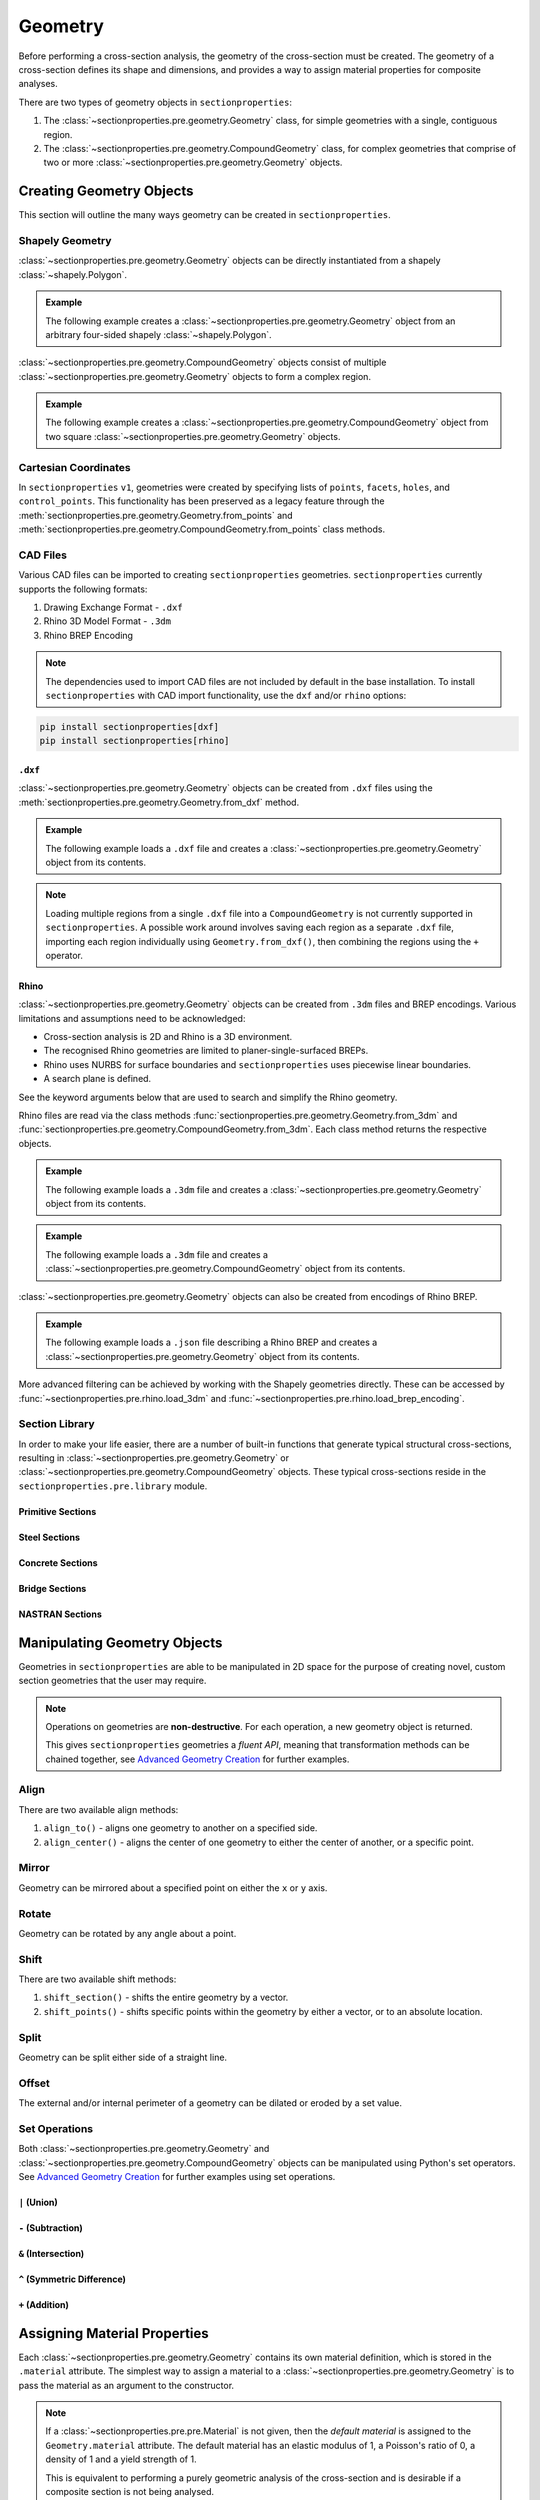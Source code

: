 .. _label-geometry:

Geometry
========

Before performing a cross-section analysis, the geometry of the cross-section must be
created. The geometry of a cross-section defines its shape and dimensions, and provides
a way to assign material properties for composite analyses.

There are two types of geometry objects in ``sectionproperties``:

#. The :class:`~sectionproperties.pre.geometry.Geometry` class, for simple geometries
   with a single, contiguous region.

   ..  autoclass:: sectionproperties.pre.geometry.Geometry
        :noindex:

#. The :class:`~sectionproperties.pre.geometry.CompoundGeometry` class, for complex
   geometries that comprise of two or more
   :class:`~sectionproperties.pre.geometry.Geometry` objects.

   ..  autoclass:: sectionproperties.pre.geometry.CompoundGeometry
        :noindex:

Creating Geometry Objects
-------------------------

This section will outline the many ways geometry can be created in
``sectionproperties``.

Shapely Geometry
^^^^^^^^^^^^^^^^

:class:`~sectionproperties.pre.geometry.Geometry` objects can be directly instantiated
from a shapely :class:`~shapely.Polygon`.

.. automethod:: sectionproperties.pre.geometry.Geometry.__init__
    :noindex:

.. admonition:: Example

    The following example creates a :class:`~sectionproperties.pre.geometry.Geometry`
    object from an arbitrary four-sided shapely :class:`~shapely.Polygon`.

    .. plot::
        :include-source: True
        :caption: Geometry object from a shapely polygon

        from shapely import Polygon
        from sectionproperties.pre import Geometry

        poly = Polygon([(0, 0), (5, 2), (3, 7), (1, 6)])
        geom = Geometry(geom=poly)
        geom.plot_geometry()

:class:`~sectionproperties.pre.geometry.CompoundGeometry` objects consist of multiple
:class:`~sectionproperties.pre.geometry.Geometry` objects to form a complex region.

.. automethod:: sectionproperties.pre.geometry.CompoundGeometry.__init__
    :noindex:

.. admonition:: Example

    The following example creates a
    :class:`~sectionproperties.pre.geometry.CompoundGeometry` object from two square
    :class:`~sectionproperties.pre.geometry.Geometry` objects.

    .. plot::
        :include-source: True
        :caption: CompoundGeometry object from two shapely polygons

        from shapely import Polygon
        from sectionproperties.pre import Geometry, CompoundGeometry

        sq1 = Polygon([(0, 0), (2, 0), (2, 2), (0, 2)])
        sq2 = Polygon([(2, 0), (6, 0), (6, 4), (2, 4)])
        geom_sq1 = Geometry(geom=sq1)
        geom_sq2 = Geometry(geom=sq2)
        geom = CompoundGeometry(geoms=[geom_sq1, geom_sq2])
        geom.plot_geometry()

.. _label-from-points:

Cartesian Coordinates
^^^^^^^^^^^^^^^^^^^^^

In ``sectionproperties`` ``v1``, geometries were created by specifying lists of
``points``, ``facets``, ``holes``, and ``control_points``. This functionality has been
preserved as a legacy feature through the
:meth:`sectionproperties.pre.geometry.Geometry.from_points` and
:meth:`sectionproperties.pre.geometry.CompoundGeometry.from_points` class methods.

..  automethod:: sectionproperties.pre.geometry.Geometry.from_points
   :noindex:

..  automethod:: sectionproperties.pre.geometry.CompoundGeometry.from_points
   :noindex:

CAD Files
^^^^^^^^^

Various CAD files can be imported to creating ``sectionproperties`` geometries.
``sectionproperties`` currently supports the following formats:

#. Drawing Exchange Format - ``.dxf``
#. Rhino 3D Model Format - ``.3dm``
#. Rhino BREP Encoding

.. note::
    The dependencies used to import CAD files are not included by default in the base
    installation. To install ``sectionproperties`` with CAD import functionality,  use
    the ``dxf`` and/or ``rhino`` options:

.. code-block:: shell

    pip install sectionproperties[dxf]
    pip install sectionproperties[rhino]

.. _label-geometry-dxf:

``.dxf``
""""""""

:class:`~sectionproperties.pre.geometry.Geometry` objects can be created from ``.dxf``
files using the
:meth:`sectionproperties.pre.geometry.Geometry.from_dxf` method.

..  automethod:: sectionproperties.pre.geometry.Geometry.from_dxf
   :noindex:

.. admonition:: Example

    The following example loads a ``.dxf`` file and creates a
    :class:`~sectionproperties.pre.geometry.Geometry` object from its contents.

    .. plot::
        :include-source: True
        :caption: Geometry object from a ``.dxf`` file

        from sectionproperties.pre import Geometry

        # the following path is a .dxf file that describes a box section with two holes
        dxf_path = "../_static/cad_files/box_section.dxf"

        # load dxf file into a Geometry object
        geom = Geometry.from_dxf(dxf_filepath=dxf_path)
        geom.plot_geometry()

.. note::

    Loading multiple regions from a single ``.dxf`` file into a ``CompoundGeometry`` is
    not currently supported in ``sectionproperties``. A possible work around involves
    saving each region as a separate ``.dxf`` file, importing each region individually
    using ``Geometry.from_dxf()``, then combining the regions using the ``+`` operator.

.. _label-geometry-3dm:

Rhino
"""""

:class:`~sectionproperties.pre.geometry.Geometry` objects can be created from ``.3dm``
files and BREP encodings. Various limitations and assumptions need to be acknowledged:

* Cross-section analysis is 2D and Rhino is a 3D environment.
* The recognised Rhino geometries are limited to planer-single-surfaced BREPs.
* Rhino uses NURBS for surface boundaries and ``sectionproperties`` uses piecewise
  linear boundaries.
* A search plane is defined.

See the keyword arguments below that are used to search and simplify the Rhino geometry.

Rhino files are read via the class methods
:func:`sectionproperties.pre.geometry.Geometry.from_3dm` and
:func:`sectionproperties.pre.geometry.CompoundGeometry.from_3dm`. Each class method
returns the respective objects.

..  automethod:: sectionproperties.pre.geometry.Geometry.from_3dm
   :noindex:

.. admonition:: Example

    The following example loads a ``.3dm`` file and creates a
    :class:`~sectionproperties.pre.geometry.Geometry` object from its contents.

    .. plot::
        :include-source: True
        :caption: Geometry object from a ``.3dm`` file

        from sectionproperties.pre import Geometry

        # the following path is a .3dm file that describes a glazing section
        rhino_path = "../_static/cad_files/rhino.3dm"

        # load 3dm file into a Geometry object
        geom = Geometry.from_3dm(filepath=rhino_path)
        geom.plot_geometry()

..  automethod:: sectionproperties.pre.geometry.CompoundGeometry.from_3dm
   :noindex:

.. admonition:: Example

    The following example loads a ``.3dm`` file and creates a
    :class:`~sectionproperties.pre.geometry.CompoundGeometry` object from its contents.

    .. plot::
        :include-source: True
        :caption: CompoundGeometry object from a ``.3dm`` file

        from sectionproperties.pre import CompoundGeometry

        # the following path is a .3dm file that describes two distinct 2D surfaces
        rhino_path = "../_static/cad_files/rhino_compound.3dm"

        # load 3dm file into a CompoundGeometry object
        geom = CompoundGeometry.from_3dm(filepath=rhino_path)
        geom.plot_geometry()

:class:`~sectionproperties.pre.geometry.Geometry` objects can also be created from
encodings of Rhino BREP.

..  automethod:: sectionproperties.pre.geometry.Geometry.from_rhino_encoding
   :noindex:

.. admonition:: Example

    The following example loads a ``.json`` file describing a Rhino BREP and creates a
    :class:`~sectionproperties.pre.geometry.Geometry` object from its contents.

    .. plot::
        :include-source: True
        :caption: Geometry object from a Rhino BREP file

        import json
        from sectionproperties.pre import Geometry

        # the following path is a .json file that is a BREP describing a 1 x 1 square
        rhino_path = "../_static/cad_files/rhino_brep.json"

        with open(rhino_path) as rhino_file:
            brep_encoded = json.load(rhino_file)

        # load BREP file into a Geometry object
        geom = Geometry.from_rhino_encoding(r3dm_brep=brep_encoded)
        geom.plot_geometry()

More advanced filtering can be achieved by working with the Shapely geometries directly.
These can be accessed by :func:`~sectionproperties.pre.rhino.load_3dm` and
:func:`~sectionproperties.pre.rhino.load_brep_encoding`.

Section Library
^^^^^^^^^^^^^^^

In order to make your life easier, there are a number of built-in functions that
generate typical structural cross-sections, resulting in
:class:`~sectionproperties.pre.geometry.Geometry` or
:class:`~sectionproperties.pre.geometry.CompoundGeometry` objects. These typical
cross-sections reside in the ``sectionproperties.pre.library`` module.

.. _label-primitive-library:

Primitive Sections
""""""""""""""""""

.. autosummary::
    :nosignatures:

    ~sectionproperties.pre.library.primitive_sections.rectangular_section
    ~sectionproperties.pre.library.primitive_sections.circular_section
    ~sectionproperties.pre.library.primitive_sections.circular_section_by_area
    ~sectionproperties.pre.library.primitive_sections.elliptical_section
    ~sectionproperties.pre.library.primitive_sections.triangular_section
    ~sectionproperties.pre.library.primitive_sections.triangular_radius_section
    ~sectionproperties.pre.library.primitive_sections.cruciform_section

Steel Sections
""""""""""""""

.. autosummary::
    :nosignatures:

    ~sectionproperties.pre.library.steel_sections.circular_hollow_section
    ~sectionproperties.pre.library.steel_sections.elliptical_hollow_section
    ~sectionproperties.pre.library.steel_sections.rectangular_hollow_section
    ~sectionproperties.pre.library.steel_sections.polygon_hollow_section
    ~sectionproperties.pre.library.steel_sections.i_section
    ~sectionproperties.pre.library.steel_sections.mono_i_section
    ~sectionproperties.pre.library.steel_sections.tapered_flange_i_section
    ~sectionproperties.pre.library.steel_sections.channel_section
    ~sectionproperties.pre.library.steel_sections.tapered_flange_channel
    ~sectionproperties.pre.library.steel_sections.tee_section
    ~sectionproperties.pre.library.steel_sections.angle_section
    ~sectionproperties.pre.library.steel_sections.cee_section
    ~sectionproperties.pre.library.steel_sections.zed_section
    ~sectionproperties.pre.library.steel_sections.box_girder_section
    ~sectionproperties.pre.library.steel_sections.bulb_section

.. _label-concrete-library:

Concrete Sections
"""""""""""""""""

.. autosummary::
    :nosignatures:

    ~sectionproperties.pre.library.concrete_sections.concrete_rectangular_section
    ~sectionproperties.pre.library.concrete_sections.concrete_column_section
    ~sectionproperties.pre.library.concrete_sections.concrete_tee_section
    ~sectionproperties.pre.library.concrete_sections.concrete_circular_section

.. _label-bridge-library:

Bridge Sections
"""""""""""""""

.. autosummary::
    :nosignatures:

    ~sectionproperties.pre.library.bridge_sections.super_t_girder_section
    ~sectionproperties.pre.library.bridge_sections.i_girder_section

NASTRAN Sections
""""""""""""""""

.. autosummary::
    :nosignatures:

    ~sectionproperties.pre.library.nastran_sections.nastran_bar
    ~sectionproperties.pre.library.nastran_sections.nastran_box
    ~sectionproperties.pre.library.nastran_sections.nastran_box1
    ~sectionproperties.pre.library.nastran_sections.nastran_chan
    ~sectionproperties.pre.library.nastran_sections.nastran_chan1
    ~sectionproperties.pre.library.nastran_sections.nastran_chan2
    ~sectionproperties.pre.library.nastran_sections.nastran_cross
    ~sectionproperties.pre.library.nastran_sections.nastran_fcross
    ~sectionproperties.pre.library.nastran_sections.nastran_dbox
    ~sectionproperties.pre.library.nastran_sections.nastran_gbox
    ~sectionproperties.pre.library.nastran_sections.nastran_h
    ~sectionproperties.pre.library.nastran_sections.nastran_hat
    ~sectionproperties.pre.library.nastran_sections.nastran_hat1
    ~sectionproperties.pre.library.nastran_sections.nastran_hexa
    ~sectionproperties.pre.library.nastran_sections.nastran_i
    ~sectionproperties.pre.library.nastran_sections.nastran_i1
    ~sectionproperties.pre.library.nastran_sections.nastran_l
    ~sectionproperties.pre.library.nastran_sections.nastran_rod
    ~sectionproperties.pre.library.nastran_sections.nastran_tee
    ~sectionproperties.pre.library.nastran_sections.nastran_tee1
    ~sectionproperties.pre.library.nastran_sections.nastran_tee2
    ~sectionproperties.pre.library.nastran_sections.nastran_tube
    ~sectionproperties.pre.library.nastran_sections.nastran_tube2
    ~sectionproperties.pre.library.nastran_sections.nastran_zed

Manipulating Geometry Objects
-----------------------------

Geometries in ``sectionproperties`` are able to be manipulated in 2D space for the
purpose of creating novel, custom section geometries that the user may require.

.. note::

   Operations on geometries are **non-destructive**. For each operation, a new geometry
   object is returned.

   This gives ``sectionproperties`` geometries a *fluent API*, meaning that
   transformation methods can be chained together, see
   `Advanced Geometry Creation <../examples/geometry/advanced_geometry.ipynb>`_ for
   further examples.

Align
^^^^^

There are two available align methods:

#. ``align_to()`` - aligns one geometry to another on a specified side.
#. ``align_center()`` - aligns the center of one geometry to either the center of
   another, or a specific point.

..  automethod:: sectionproperties.pre.geometry.Geometry.align_to
    :noindex:

..  automethod:: sectionproperties.pre.geometry.Geometry.align_center
    :noindex:

..  automethod:: sectionproperties.pre.geometry.CompoundGeometry.align_center
    :noindex:

Mirror
^^^^^^

Geometry can be mirrored about a specified point on either the ``x`` or ``y`` axis.

..  automethod:: sectionproperties.pre.geometry.Geometry.mirror_section
    :noindex:

Rotate
^^^^^^

Geometry can be rotated by any angle about a point.

..  automethod:: sectionproperties.pre.geometry.Geometry.rotate_section
    :noindex:

Shift
^^^^^

There are two available shift methods:

#. ``shift_section()`` - shifts the entire geometry by a vector.
#. ``shift_points()`` - shifts specific points within the geometry by either a vector,
   or to an absolute location.

..  automethod:: sectionproperties.pre.geometry.Geometry.shift_section
    :noindex:

..  automethod:: sectionproperties.pre.geometry.Geometry.shift_points
    :noindex:

Split
^^^^^

Geometry can be split either side of a straight line.

..  automethod:: sectionproperties.pre.geometry.Geometry.split_section
    :noindex:

Offset
^^^^^^

The external and/or internal perimeter of a geometry can be dilated or eroded by a set
value.

..  automethod:: sectionproperties.pre.geometry.Geometry.offset_perimeter
    :noindex:

..  automethod:: sectionproperties.pre.geometry.CompoundGeometry.offset_perimeter
    :noindex:

.. _label-geometry-set:

Set Operations
^^^^^^^^^^^^^^

Both :class:`~sectionproperties.pre.geometry.Geometry` and
:class:`~sectionproperties.pre.geometry.CompoundGeometry` objects can be manipulated
using Python's set operators. See
`Advanced Geometry Creation <../examples/geometry/advanced_geometry.ipynb>`_ for further
examples using set operations.


``|`` (Union)
"""""""""""""

.. automethod:: sectionproperties.pre.geometry.Geometry.__or__
    :noindex:

``-`` (Subtraction)
"""""""""""""""""""

.. automethod:: sectionproperties.pre.geometry.Geometry.__sub__
    :noindex:

``&`` (Intersection)
""""""""""""""""""""

.. automethod:: sectionproperties.pre.geometry.Geometry.__and__
    :noindex:

``^`` (Symmetric Difference)
""""""""""""""""""""""""""""

.. automethod:: sectionproperties.pre.geometry.Geometry.__xor__
    :noindex:

``+`` (Addition)
""""""""""""""""

.. automethod:: sectionproperties.pre.geometry.Geometry.__add__
    :noindex:


.. _label-geom-material:

Assigning Material Properties
-----------------------------

Each :class:`~sectionproperties.pre.geometry.Geometry` contains its own material
definition, which is stored in the ``.material`` attribute. The simplest way to assign
a material to a :class:`~sectionproperties.pre.geometry.Geometry` is to pass the
material as an argument to the constructor.

.. note::

    If a :class:`~sectionproperties.pre.pre.Material` is not given, then the *default
    material* is assigned to the ``Geometry.material`` attribute. The default material
    has an elastic modulus of 1, a Poisson's ratio of 0, a density of 1 and a yield
    strength of 1.

    This is equivalent to performing a purely geometric analysis of the cross-section
    and is desirable if a composite section is not being analysed.

.. warning::

    See more about how asssigning material properties affects the results reported by
    ``sectionproperties`` :ref:`here<label-material-affects-results>`.

Below are a few examples showcasing the different ways to generate geometry discussed
above:

.. admonition:: Example

    The following example assigns material properties to a number of different
    geometries:

    .. code-block:: python

        from shapely import Polygon

        from sectionproperties.pre import Material
        from sectionproperties.pre import Geometry
        from sectionproperties.pre.library import rectangular_section

        # create a steel material
        steel = Material(
            name="Steel",
            elastic_modulus=200e3,
            poissons_ratio=0.3,
            density=7.85e-6,
            yield_strength=500,
            color="grey",
        )

        # assign steel to a shapely generated geometry
        poly = Polygon([(0, 0), (5, 2), (3, 7), (1, 6)])
        geom = Geometry(geom=poly, material=steel)

        # assign steel to a geometry from points
        points = [(0, 0), (10, 5), (15, 15), (5, 10), (6, 6), (9, 7), (7, 9)]
        facets = [(0, 1), (1, 2), (2, 3), (3, 0), (4, 5), (5, 6), (6, 4)]
        control_points = [(4, 4)]
        holes = [(7, 7)]
        geom = Geometry.from_points(
            points=points,
            facets=facets,
            control_points=control_points,
            holes=holes,
            material=steel,
        )

        # assign steel to a rectangular section
        geom = rectangular_section(d=100, b=50, material=steel)

A geometry's material may be altered at any time by simply assigning a new
:class:`~sectionproperties.pre.pre.Material` to the ``.material`` attribute. This is
also useful when creating geometry from CAD files:

.. admonition:: Example

    The following example demonstrates assigning material properties through changing
    the ``.material`` attribute.

    .. code-block:: python

        from sectionproperties.pre import Material
        from sectionproperties.pre import Geometry

        # create a steel material
        steel = Material(
            name="Steel",
            elastic_modulus=200e3,
            poissons_ratio=0.3,
            density=7.85e-6,
            yield_strength=500,
            color="grey",
        )

        # load 3dm file into a Geometry object
        geom = Geometry.from_3dm(filepath="example.3dm")

        # assign steel to the geometry
        geom.material = steel

A :class:`~sectionproperties.pre.geometry.CompoundGeometry` does not have a
``.material`` attribute and therefore, a :class:`~sectionproperties.pre.pre.Material`
cannot be directly assigned. Since a
:class:`~sectionproperties.pre.geometry.CompoundGeometry` is simply a combination of
:class:`~sectionproperties.pre.geometry.Geometry` objects, the material should be
assigned to each individual :class:`~sectionproperties.pre.geometry.Geometry` object
that make up the :class:`~sectionproperties.pre.geometry.CompoundGeometry`.

.. admonition:: Example

    The following example demonstrates assigning material properties to
    :class:`~sectionproperties.pre.geometry.CompoundGeometry` objects.

    .. plot::
        :include-source: True
        :caption: Assign materials to a ``CompoundGeometry`` object

        from shapely import Polygon

        from sectionproperties.pre import Material
        from sectionproperties.pre.library import rectangular_section
        from sectionproperties.analysis import Section

        # create steel and timber materials
        steel = Material(
            name="Steel",
            elastic_modulus=200e3,
            poissons_ratio=0.3,
            density=7.85e-6,
            yield_strength=500,
            color="grey",
        )
        timber = Material(
            name="Timber",
            elastic_modulus=8e3,
            poissons_ratio=0.35,
            density=6.5e-7,
            yield_strength=20,
            color="burlywood",
        )

        # create the individual geometries with material properties applied
        beam = rectangular_section(d=170, b=35, material=timber)
        plate = rectangular_section(d=16, b=35, material=steel)

        # combine geometries, maintaining assigned materials
        geom = beam + plate.shift_section(y_offset=-16)

        # mesh and plot
        geom.create_mesh(mesh_sizes=[20, 10])
        Section(geometry=geom).plot_mesh()

Visualising Geometry
--------------------

Visualisation of geometry objects is best performed in the Jupyter computing
environment, however, most visualisation can also be done in any environment which
supports the display of matplotlib plots.

There are generally two ways to visualise geometry objects:

#. In the Jupyter computing environment, geometry objects utilise their underlying
   :class:`shapely.geometry.Polygon` object's ``_repr_svg_`` method to show the geometry
   as it's own representation.
#. By using the :meth:`~sectionproperties.pre.geometry.Geometry.plot_geometry` method.

..  automethod:: sectionproperties.pre.geometry.Geometry.plot_geometry
    :noindex:

.. note::

   You can also use
   :meth:`~sectionproperties.pre.geometry.CompoundGeometry.plot_geometry` with
   :class:`~sectionproperties.pre.geometry.CompoundGeometry` objects
